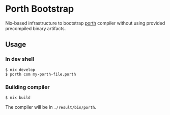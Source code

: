 * Porth Bootstrap

Nix-based infrastructure to bootstrap [[https://gitlab.com/tsoding/porth][porth]] compiler without using provided precompiled binary artifacts.

** Usage

*** In dev shell

#+begin_src console
  $ nix develop
  $ porth com my-porth-file.porth
#+end_src

*** Building compiler

#+begin_src console
  $ nix build
#+end_src

The compiler will be in =./result/bin/porth=.
